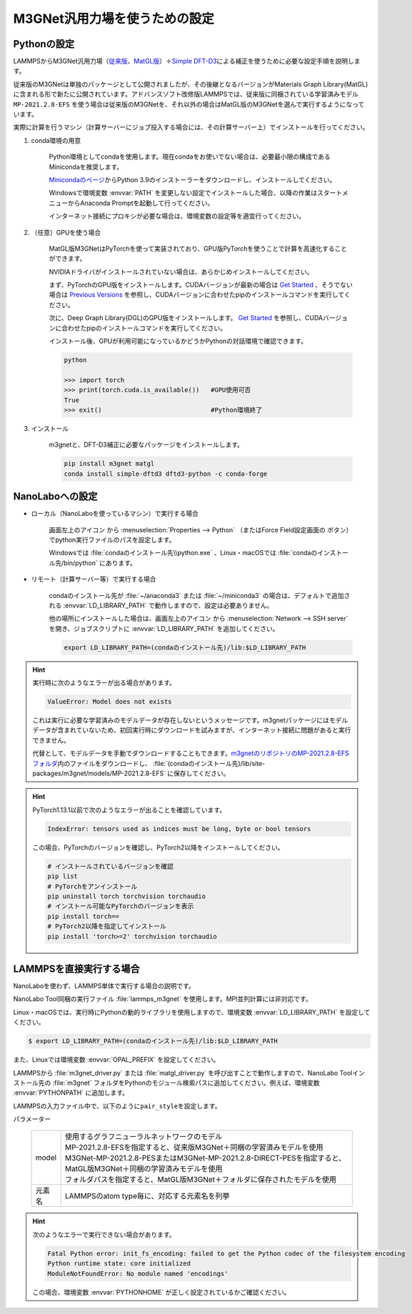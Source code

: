 .. _m3gnet:

===========================================================
M3GNet汎用力場を使うための設定
===========================================================

.. _m3gnetpython:

Pythonの設定
===============

LAMMPSからM3GNet汎用力場（\ `従来版 <https://github.com/materialsvirtuallab/m3gnet>`_\ 、\ `MatGL版 <https://github.com/materialsvirtuallab/matgl>`_\ ）＋\ `Simple DFT-D3 <https://dftd3.readthedocs.io/en/latest/>`_\ による補正を使うために必要な設定手順を説明します。

従来版のM3GNetは単独のパッケージとして公開されましたが、その後継となるバージョンがMaterials Graph Library(MatGL)に含まれる形で新たに公開されています。アドバンスソフト改修版LAMMPSでは、従来版に同梱されている学習済みモデル ``MP-2021.2.8-EFS`` を使う場合は従来版のM3GNetを、それ以外の場合はMatGL版のM3GNetを選んで実行するようになっています。

実際に計算を行うマシン（計算サーバーにジョブ投入する場合には、その計算サーバー上）でインストールを行ってください。

#. conda環境の用意

     Python環境としてcondaを使用します。現在condaをお使いでない場合は、必要最小限の構成であるMinicondaを推奨します。

     `Minicondaのページ <https://docs.conda.io/en/latest/miniconda.html>`_\ からPython 3.9のインストーラーをダウンロードし、インストールしてください。

     Windowsで環境変数 :envvar:`PATH` を変更しない設定でインストールした場合、以降の作業はスタートメニューからAnaconda Promptを起動して行ってください。

     インターネット接続にプロキシが必要な場合は、環境変数の設定等を適宜行ってください。

     .. code-block:: console
      :caption: Windows・認証なしの例

      set HTTP_PROXY=http://host:port
      set HTTPS_PROXY=http://host:port

     .. code-block:: console
      :caption: Linux・認証ありの例

      export HTTP_PROXY=http://user:pass@host:port
      export HTTPS_PROXY=http://user:pass@host:port

#. （任意）GPUを使う場合

     MatGL版M3GNetはPyTorchを使って実装されており、GPU版PyTorchを使うことで計算を高速化することができます。

     NVIDIAドライバがインストールされていない場合は、あらかじめインストールしてください。

     まず、PyTorchのGPU版をインストールします。CUDAバージョンが最新の場合は `Get Started <https://pytorch.org/get-started>`__ 、そうでない場合は `Previous Versions <https://pytorch.org/get-started/previous-versions/>`_ を参照し、CUDAバージョンに合わせたpipのインストールコマンドを実行してください。

     次に、Deep Graph Library(DGL)のGPU版をインストールします。 `Get Started <https://www.dgl.ai/pages/start.html>`__ を参照し、CUDAバージョンに合わせたpipのインストールコマンドを実行してください。

     インストール後、GPUが利用可能になっているかどうかPythonの対話環境で確認できます。

     .. code-block:: python

      python

      >>> import torch
      >>> print(torch.cuda.is_available())   #GPU使用可否
      True
      >>> exit()                             #Python環境終了

#. インストール

     m3gnetと、DFT-D3補正に必要なパッケージをインストールします。

     .. code-block:: console

         pip install m3gnet matgl
         conda install simple-dftd3 dftd3-python -c conda-forge

.. _m3gnetnanolabo:

NanoLaboへの設定
====================

- ローカル（NanoLaboを使っているマシン）で実行する場合

      画面左上のアイコン |mainmenuicon| から :menuselection:`Properties --> Python` （またはForce Field設定画面の |gearicon| ボタン）でpython実行ファイルのパスを設定します。

      Windowsでは :file:`condaのインストール先\\python.exe` 、Linux・macOSでは :file:`condaのインストール先/bin/python` にあります。

- リモート（計算サーバー等）で実行する場合

     condaのインストール先が :file:`~/anaconda3` または :file:`~/miniconda3` の場合は、デフォルトで追加される :envvar:`LD_LIBRARY_PATH` で動作しますので、設定は必要ありません。

     他の場所にインストールした場合は、画面左上のアイコン |mainmenuicon| から :menuselection:`Network --> SSH server` を開き、ジョブスクリプトに :envvar:`LD_LIBRARY_PATH` を追加してください。

     .. code-block:: console

         export LD_LIBRARY_PATH=(condaのインストール先)/lib:$LD_LIBRARY_PATH

.. |mainmenuicon| image:: /img/mainmenuicon.png
.. |gearicon| image:: /img/gear.png

.. hint::

 実行時に次のようなエラーが出る場合があります。

 .. code-block:: none
 
  ValueError: Model does not exists

 これは実行に必要な学習済みのモデルデータが存在しないというメッセージです。m3gnetパッケージにはモデルデータが含まれていないため、初回実行時にダウンロードを試みますが、インターネット接続に問題があると実行できません。

 代替として、モデルデータを手動でダウンロードすることもできます。\ `m3gnetのリポジトリのMP-2021.2.8-EFSフォルダ <https://github.com/materialsvirtuallab/m3gnet/tree/main/pretrained/MP-2021.2.8-EFS>`_\ 内のファイルをダウンロードし、 :file:`(condaのインストール先)/lib/site-packages/m3gnet/models/MP-2021.2.8-EFS` に保存してください。

.. hint::

 PyTorch1.13.1以前で次のようなエラーが出ることを確認しています。

 .. code-block:: none
 
  IndexError: tensors used as indices must be long, byte or bool tensors

 この場合、PyTorchのバージョンを確認し、PyTorch2以降をインストールしてください。

 .. code-block:: console

  # インストールされているバージョンを確認
  pip list
  # PyTorchをアンインストール
  pip uninstall torch torchvision torchaudio
  # インストール可能なPyTorchのバージョンを表示
  pip install torch==
  # PyTorch2以降を指定してインストール
  pip install 'torch>=2' torchvision torchaudio

.. _m3gnetlammps:

LAMMPSを直接実行する場合
===========================

NanoLaboを使わず、LAMMPS単体で実行する場合の説明です。

NanoLabo Tool同梱の実行ファイル :file:`lammps_m3gnet` を使用します。MPI並列計算には非対応です。

Linux・macOSでは、実行時にPythonの動的ライブラリを使用しますので、環境変数 :envvar:`LD_LIBRARY_PATH` を設定してください。

.. code-block:: console

 $ export LD_LIBRARY_PATH=(condaのインストール先)/lib:$LD_LIBRARY_PATH

また、Linuxでは環境変数 :envvar:`OPAL_PREFIX` を設定してください。

.. code-block:: console
 :caption: デフォルトの場所にインストールした場合の例

 $ export OPAL_PREFIX=/opt/AdvanceSoft/NanoLabo/exec.LINUX/mpi

LAMMPSから :file:`m3gnet_driver.py` または :file:`matgl_driver.py` を呼び出すことで動作しますので、NanoLabo Toolインストール先の :file:`m3gnet` フォルダをPythonのモジュール検索パスに追加してください。例えば、環境変数 :envvar:`PYTHONPATH` に追加します。

.. code-block:: console
 :caption: Linuxの例

 $ export PYTHONPATH=(NanoLabo Toolのインストール先)/m3gnet:$PYTHONPATH

LAMMPSの入力ファイル中で、以下のように\ ``pair_style``\ を設定します。

.. code-block:: none
 :caption: M3GNet

 pair_style m3gnet
 pair_coeff * * <model> <元素名1 元素名2 ...>

.. code-block:: none
 :caption: M3GNet + DFT-D3による補正

 pair_style m3gnet/d3
 pair_coeff * * <model> <元素名1 元素名2 ...>

パラメーター

 .. table::
  :widths: auto

  +--------------------+---------------------------------------------------------------------------------------------------------------------+
  | model              || 使用するグラフニューラルネットワークのモデル                                                                       |
  |                    || MP-2021.2.8-EFSを指定すると、従来版M3GNet＋同梱の学習済みモデルを使用                                              |
  |                    || M3GNet-MP-2021.2.8-PESまたはM3GNet-MP-2021.2.8-DIRECT-PESを指定すると、MatGL版M3GNet＋同梱の学習済みモデルを使用   |
  |                    || フォルダパスを指定すると、MatGL版M3GNet＋フォルダに保存されたモデルを使用                                          |
  +--------------------+---------------------------------------------------------------------------------------------------------------------+
  | 元素名             | LAMMPSのatom type毎に、対応する元素名を列挙                                                                         |
  +--------------------+---------------------------------------------------------------------------------------------------------------------+

.. hint::

 次のようなエラーで実行できない場合があります。

 .. code-block:: none

  Fatal Python error: init_fs_encoding: failed to get the Python codec of the filesystem encoding
  Python runtime state: core initialized
  ModuleNotFoundError: No module named 'encodings'

 この場合、環境変数 :envvar:`PYTHONHOME` が正しく設定されているかご確認ください。

 .. code-block:: console
  :caption: Windowsの例

  set PYTHONHOME=(condaのインストール先)
